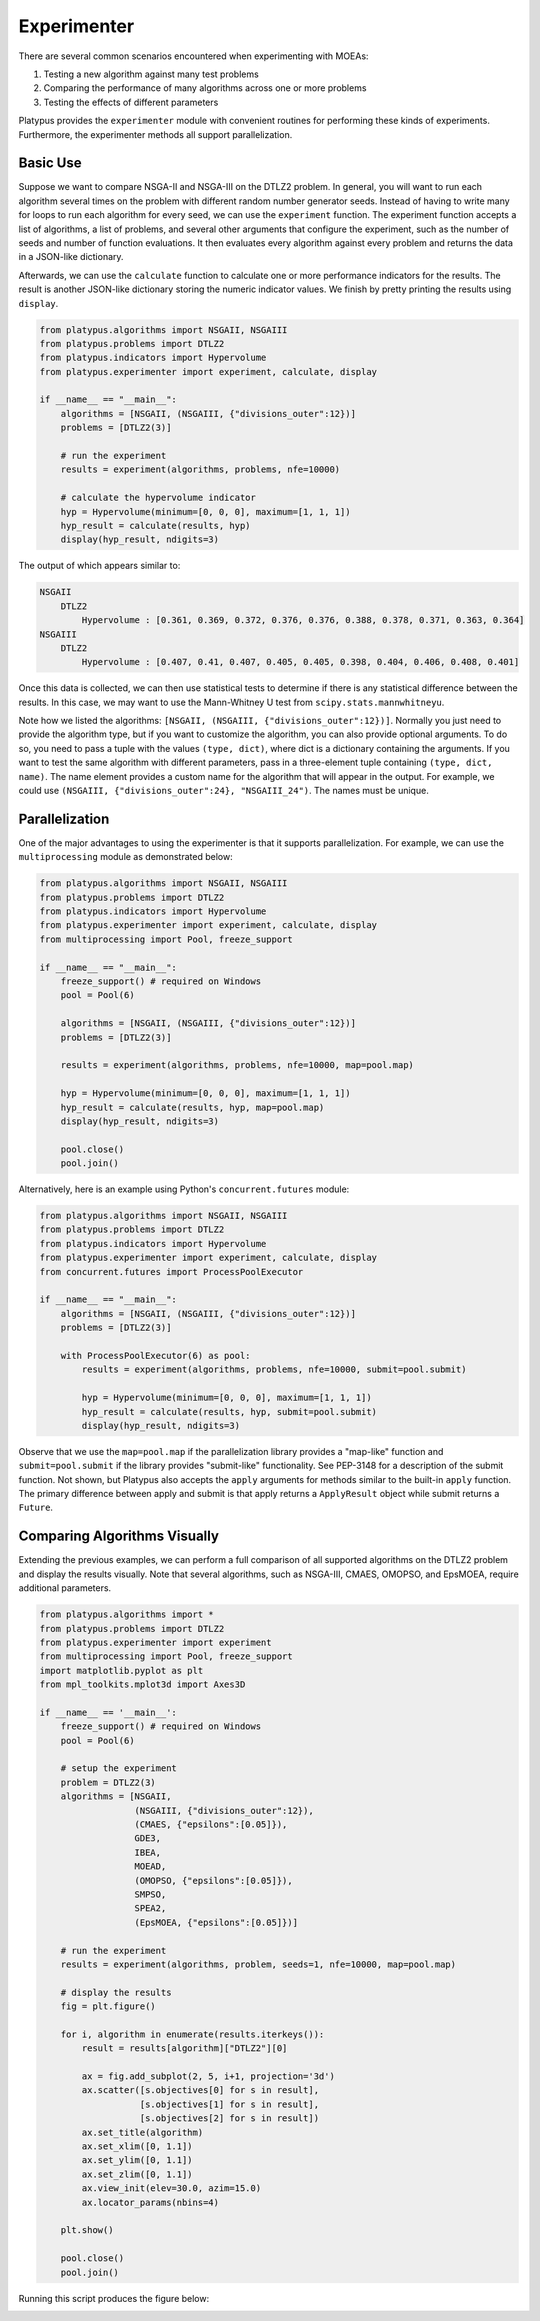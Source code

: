 ============
Experimenter
============

There are several common scenarios encountered when experimenting with MOEAs:

1. Testing a new algorithm against many test problems
2. Comparing the performance of many algorithms across one or more problems
3. Testing the effects of different parameters

Platypus provides the ``experimenter`` module with convenient routines for
performing these kinds of experiments.  Furthermore, the experimenter methods
all support parallelization.

Basic Use
---------

Suppose we want to compare NSGA-II and NSGA-III on the DTLZ2 problem.  In
general, you will want to run each algorithm several times on the problem
with different random number generator seeds.  Instead of having to write
many for loops to run each algorithm for every seed, we can use the 
``experiment`` function.  The experiment function accepts a list of algorithms,
a list of problems, and several other arguments that configure the experiment,
such as the number of seeds and number of function evaluations.  It then
evaluates every algorithm against every problem and returns the data in a
JSON-like dictionary.

Afterwards, we can use the ``calculate`` function to calculate one or more
performance indicators for the results.  The result is another JSON-like
dictionary storing the numeric indicator values.  We finish by pretty printing
the results using ``display``.

.. code:: python

    from platypus.algorithms import NSGAII, NSGAIII
    from platypus.problems import DTLZ2
    from platypus.indicators import Hypervolume
    from platypus.experimenter import experiment, calculate, display

    if __name__ == "__main__":
        algorithms = [NSGAII, (NSGAIII, {"divisions_outer":12})]
        problems = [DTLZ2(3)]
    
        # run the experiment
        results = experiment(algorithms, problems, nfe=10000)
    
        # calculate the hypervolume indicator
        hyp = Hypervolume(minimum=[0, 0, 0], maximum=[1, 1, 1])
        hyp_result = calculate(results, hyp)
        display(hyp_result, ndigits=3)
        
The output of which appears similar to:

.. code::

    NSGAII
        DTLZ2
            Hypervolume : [0.361, 0.369, 0.372, 0.376, 0.376, 0.388, 0.378, 0.371, 0.363, 0.364]
    NSGAIII
        DTLZ2
            Hypervolume : [0.407, 0.41, 0.407, 0.405, 0.405, 0.398, 0.404, 0.406, 0.408, 0.401]


Once this data is collected, we can then use statistical tests to determine if
there is any statistical difference between the results.  In this case, we
may want to use the Mann-Whitney U test from ``scipy.stats.mannwhitneyu``.

Note how we listed the algorithms: ``[NSGAII, (NSGAIII, {"divisions_outer":12})]``.
Normally you just need to provide the algorithm type, but if you want to
customize the algorithm, you can also provide optional arguments.  To do so,
you need to pass a tuple with the values ``(type, dict)``, where dict is a
dictionary containing the arguments.  If you want to test the same algorithm
with different parameters, pass in a three-element tuple containing
``(type, dict, name)``.  The name element provides a custom name for the
algorithm that will appear in the output.  For example, we could use
``(NSGAIII, {"divisions_outer":24}, "NSGAIII_24")``.  The names must be unique.
        
Parallelization
---------------

One of the major advantages to using the experimenter is that it supports
parallelization.  For example, we can use the ``multiprocessing`` module
as demonstrated below:
        
.. code:: python

    from platypus.algorithms import NSGAII, NSGAIII
    from platypus.problems import DTLZ2
    from platypus.indicators import Hypervolume
    from platypus.experimenter import experiment, calculate, display
    from multiprocessing import Pool, freeze_support

    if __name__ == "__main__":
        freeze_support() # required on Windows
        pool = Pool(6)
    
        algorithms = [NSGAII, (NSGAIII, {"divisions_outer":12})]
        problems = [DTLZ2(3)]

        results = experiment(algorithms, problems, nfe=10000, map=pool.map)

        hyp = Hypervolume(minimum=[0, 0, 0], maximum=[1, 1, 1])
        hyp_result = calculate(results, hyp, map=pool.map)
        display(hyp_result, ndigits=3)
        
        pool.close()
        pool.join()
        
Alternatively, here is an example using Python's ``concurrent.futures``
module:
        
.. code:: python

    from platypus.algorithms import NSGAII, NSGAIII
    from platypus.problems import DTLZ2
    from platypus.indicators import Hypervolume
    from platypus.experimenter import experiment, calculate, display
    from concurrent.futures import ProcessPoolExecutor

    if __name__ == "__main__":
        algorithms = [NSGAII, (NSGAIII, {"divisions_outer":12})]
        problems = [DTLZ2(3)]
        
        with ProcessPoolExecutor(6) as pool:
            results = experiment(algorithms, problems, nfe=10000, submit=pool.submit)

            hyp = Hypervolume(minimum=[0, 0, 0], maximum=[1, 1, 1])
            hyp_result = calculate(results, hyp, submit=pool.submit)
            display(hyp_result, ndigits=3)
            
Observe that we use the ``map=pool.map`` if the parallelization library provides
a "map-like" function and ``submit=pool.submit`` if the library provides
"submit-like" functionality.  See PEP-3148 for a description of the submit
function.  Not shown, but Platypus also accepts the ``apply`` arguments for
methods similar to the built-in ``apply`` function.  The primary difference
between apply and submit is that apply returns a ``ApplyResult`` object while
submit returns a ``Future``.

Comparing Algorithms Visually
-----------------------------

Extending the previous examples, we can perform a full comparison of all
supported algorithms on the DTLZ2 problem and display the results visually.
Note that several algorithms, such as NSGA-III, CMAES, OMOPSO, and EpsMOEA,
require additional parameters.

.. code:: python

   from platypus.algorithms import *
   from platypus.problems import DTLZ2
   from platypus.experimenter import experiment
   from multiprocessing import Pool, freeze_support
   import matplotlib.pyplot as plt
   from mpl_toolkits.mplot3d import Axes3D
   
   if __name__ == '__main__':
       freeze_support() # required on Windows
       pool = Pool(6)
       
       # setup the experiment
       problem = DTLZ2(3)
       algorithms = [NSGAII,
                     (NSGAIII, {"divisions_outer":12}),
                     (CMAES, {"epsilons":[0.05]}),
                     GDE3,
                     IBEA,
                     MOEAD,
                     (OMOPSO, {"epsilons":[0.05]}),
                     SMPSO,
                     SPEA2,
                     (EpsMOEA, {"epsilons":[0.05]})]
   
       # run the experiment
       results = experiment(algorithms, problem, seeds=1, nfe=10000, map=pool.map)
   
       # display the results
       fig = plt.figure()
       
       for i, algorithm in enumerate(results.iterkeys()):
           result = results[algorithm]["DTLZ2"][0]
           
           ax = fig.add_subplot(2, 5, i+1, projection='3d')
           ax.scatter([s.objectives[0] for s in result],
                      [s.objectives[1] for s in result],
                      [s.objectives[2] for s in result])
           ax.set_title(algorithm)
           ax.set_xlim([0, 1.1])
           ax.set_ylim([0, 1.1])
           ax.set_zlim([0, 1.1])
           ax.view_init(elev=30.0, azim=15.0)
           ax.locator_params(nbins=4)
       
       plt.show()
       
       pool.close()
       pool.join()

Running this script produces the figure below:

.. image:: images/figure_2.png
   :scale: 100 %
   :alt: Comparing the Pareto fronts for different algorithms on DTLZ2
   :align: center
   